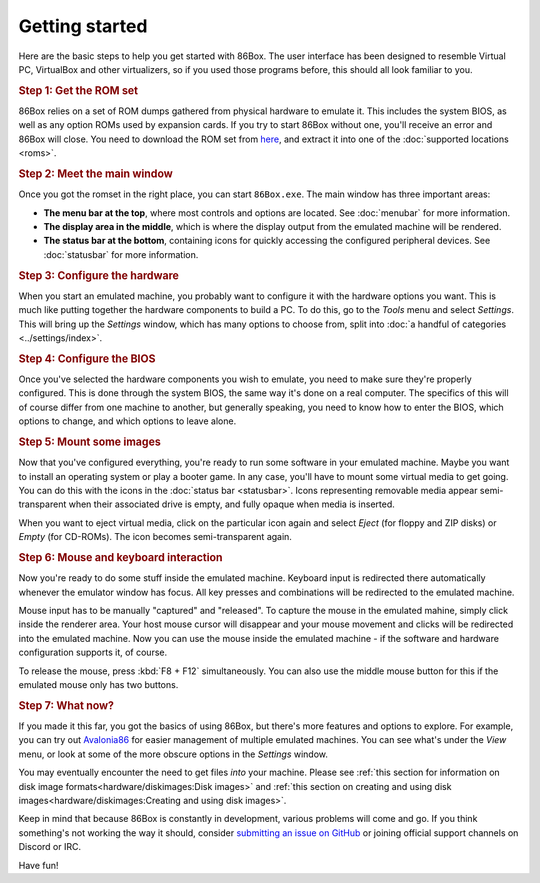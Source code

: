 Getting started
===============

Here are the basic steps to help you get started with 86Box. The user interface has been designed to resemble Virtual PC, VirtualBox and other virtualizers, so if you used those programs before, this should all look familiar to you.

.. rubric:: Step 1: Get the ROM set

86Box relies on a set of ROM dumps gathered from physical hardware to emulate it. This includes the system BIOS, as well as any option ROMs used by expansion cards. If you try to start 86Box without one, you'll receive an error and 86Box will close. You need to download the ROM set from `here <https://github.com/86Box/roms/releases/latest>`_, and extract it into one of the :doc:`supported locations <roms>`.

.. rubric:: Step 2: Meet the main window

Once you got the romset in the right place, you can start ``86Box.exe``. The main window has three important areas:

* **The menu bar at the top**, where most controls and options are located. See :doc:`menubar` for more information.
* **The display area in the middle**, which is where the display output from the emulated machine will be rendered.
* **The status bar at the bottom**, containing icons for quickly accessing the configured peripheral devices. See :doc:`statusbar` for more information.

.. rubric:: Step 3: Configure the hardware

When you start an emulated machine, you probably want to configure it with the hardware options you want. This is much like putting together the hardware components to build a PC. To do this, go to the *Tools* menu and select *Settings*. This will bring up the *Settings* window, which has many options to choose from, split into :doc:`a handful of categories <../settings/index>`.

.. rubric:: Step 4: Configure the BIOS

Once you've selected the hardware components you wish to emulate, you need to make sure they're properly configured. This is done through the system BIOS, the same way it's done on a real computer. The specifics of this will of course differ from one machine to another, but generally speaking, you need to know how to enter the BIOS, which options to change, and which options to leave alone.

.. rubric:: Step 5: Mount some images

Now that you've configured everything, you're ready to run some software in your emulated machine. Maybe you want to install an operating system or play a booter game. In any case, you'll have to mount some virtual media to get going. You can do this with the icons in the :doc:`status bar <statusbar>`. Icons representing removable media appear semi-transparent when their associated drive is empty, and fully opaque when media is inserted.

When you want to eject virtual media, click on the particular icon again and select *Eject* (for floppy and ZIP disks) or *Empty* (for CD-ROMs). The icon becomes semi-transparent again.

.. rubric:: Step 6: Mouse and keyboard interaction

Now you're ready to do some stuff inside the emulated machine. Keyboard input is redirected there automatically whenever the emulator window has focus. All key presses and combinations will be redirected to the emulated machine.

Mouse input has to be manually "captured" and "released". To capture the mouse in the emulated mahine, simply click inside the renderer area. Your host mouse cursor will disappear and your mouse movement and clicks will be redirected into the emulated machine. Now you can use the mouse inside the emulated machine - if the software and hardware configuration supports it, of course.

To release the mouse, press :kbd:`F8 + F12` simultaneously. You can also use the middle mouse button for this if the emulated mouse only has two buttons.

.. rubric:: Step 7: What now?

If you made it this far, you got the basics of using 86Box, but there's more features and options to explore. For example, you can try out `Avalonia86 <https://github.com/notBald/Avalonia86>`_ for easier management of multiple emulated machines. You can see what's under the *View* menu, or look at some of the more obscure options in the *Settings* window.

You may eventually encounter the need to get files *into* your machine. Please see :ref:`this section for information on disk image formats<hardware/diskimages:Disk images>` and :ref:`this section on creating and using disk images<hardware/diskimages:Creating and using disk images>`.

Keep in mind that because 86Box is constantly in development, various problems will come and go. If you think something's not working the way it should, consider `submitting an issue on GitHub <https://github.com/86Box/86Box/issues>`_ or joining official support channels on Discord or IRC.

Have fun!
